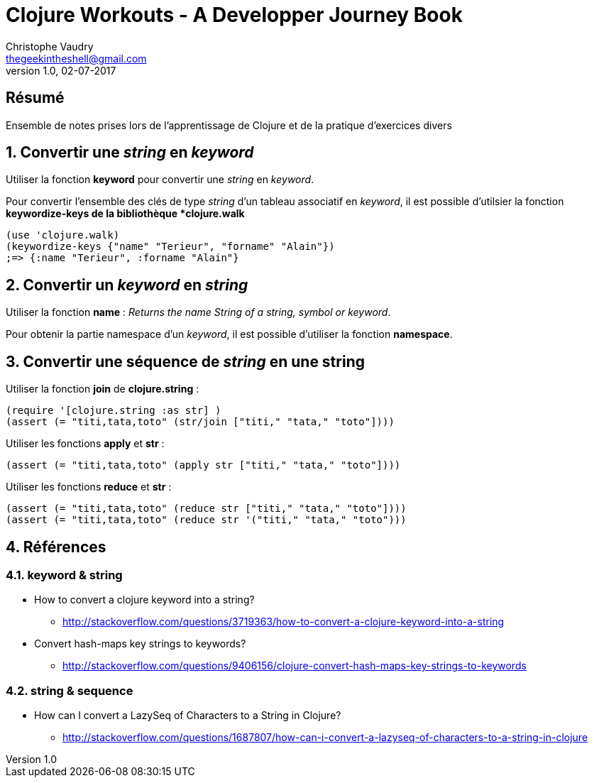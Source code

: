 Clojure Workouts - A Developper Journey Book 
============================================
Christophe Vaudry <thegeekintheshell@gmail.com>
v1.0, 02-07-2017

:numbered!:
[abstract]
Résumé
------
Ensemble de notes prises lors de l'apprentissage de Clojure et de la pratique d'exercices divers

:numbered:

== Convertir une _string_ en _keyword_ == 

Utiliser la fonction *keyword* pour convertir une _string_ en _keyword_.

Pour convertir l'ensemble des clés de type _string_ d'un tableau associatif en _keyword_, il est possible d'utilsier la fonction *keywordize-keys de la bibliothèque *clojure.walk*

[source,clojure]
----
(use 'clojure.walk)
(keywordize-keys {"name" "Terieur", "forname" "Alain"})
;=> {:name "Terieur", :forname "Alain"}
----

== Convertir un _keyword_ en _string_ == 

Utiliser la fonction *name* : _Returns the name String of a string, symbol or keyword_.

Pour obtenir la partie namespace d'un _keyword_, il est possible d'utiliser la fonction *namespace*.

== Convertir une séquence de _string_ en une string ==

Utiliser la fonction *join* de *clojure.string* :

[source,clojure]
----
(require '[clojure.string :as str] )
(assert (= "titi,tata,toto" (str/join ["titi," "tata," "toto"])))
----

Utiliser les fonctions *apply* et *str* :

[source,clojure]
----
(assert (= "titi,tata,toto" (apply str ["titi," "tata," "toto"])))
----

Utiliser les fonctions *reduce* et *str* :

[source,clojure]
----
(assert (= "titi,tata,toto" (reduce str ["titi," "tata," "toto"])))
(assert (= "titi,tata,toto" (reduce str '("titi," "tata," "toto")))
----

== Références ==

===  keyword & string ===

* How to convert a clojure keyword into a string?
** http://stackoverflow.com/questions/3719363/how-to-convert-a-clojure-keyword-into-a-string
* Convert hash-maps key strings to keywords?
** http://stackoverflow.com/questions/9406156/clojure-convert-hash-maps-key-strings-to-keywords

=== string & sequence ===

* How can I convert a LazySeq of Characters to a String in Clojure?
** http://stackoverflow.com/questions/1687807/how-can-i-convert-a-lazyseq-of-characters-to-a-string-in-clojure
